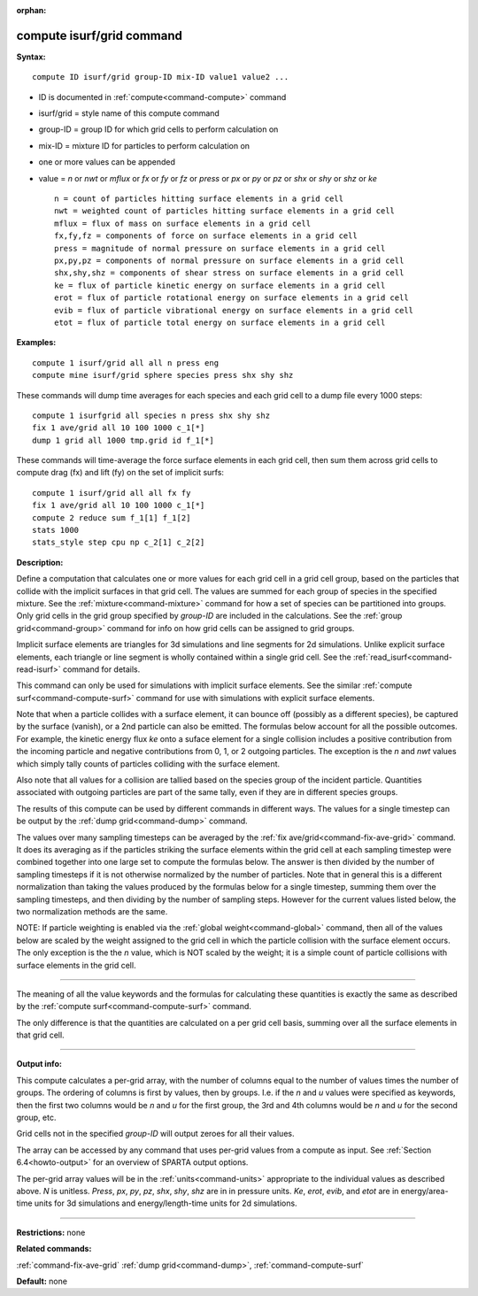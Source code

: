 :orphan:

.. index:: compute isurf/grid



.. _command-compute-isurf-grid:

##########################
compute isurf/grid command
##########################


**Syntax:**

::

   compute ID isurf/grid group-ID mix-ID value1 value2 ... 

-  ID is documented in :ref:`compute<command-compute>` command
-  isurf/grid = style name of this compute command
-  group-ID = group ID for which grid cells to perform calculation on
-  mix-ID = mixture ID for particles to perform calculation on
-  one or more values can be appended
-  value = *n* or *nwt* or *mflux* or *fx* or *fy* or *fz* or *press* or
   *px* or *py* or *pz* or *shx* or *shy* or *shz* or *ke*

   ::

        n = count of particles hitting surface elements in a grid cell
        nwt = weighted count of particles hitting surface elements in a grid cell
        mflux = flux of mass on surface elements in a grid cell
        fx,fy,fz = components of force on surface elements in a grid cell
        press = magnitude of normal pressure on surface elements in a grid cell
        px,py,pz = components of normal pressure on surface elements in a grid cell
        shx,shy,shz = components of shear stress on surface elements in a grid cell
        ke = flux of particle kinetic energy on surface elements in a grid cell
        erot = flux of particle rotational energy on surface elements in a grid cell
        evib = flux of particle vibrational energy on surface elements in a grid cell
        etot = flux of particle total energy on surface elements in a grid cell 

**Examples:**

::

   compute 1 isurf/grid all all n press eng
   compute mine isurf/grid sphere species press shx shy shz 

These commands will dump time averages for each species and each grid
cell to a dump file every 1000 steps:

::

   compute 1 isurfgrid all species n press shx shy shz
   fix 1 ave/grid all 10 100 1000 c_1[*]
   dump 1 grid all 1000 tmp.grid id f_1[*] 

These commands will time-average the force surface elements in each grid
cell, then sum them across grid cells to compute drag (fx) and lift (fy)
on the set of implicit surfs:

::

   compute 1 isurf/grid all all fx fy
   fix 1 ave/grid all 10 100 1000 c_1[*]
   compute 2 reduce sum f_1[1] f_1[2]
   stats 1000
   stats_style step cpu np c_2[1] c_2[2] 

**Description:**

Define a computation that calculates one or more values for each grid
cell in a grid cell group, based on the particles that collide with the
implicit surfaces in that grid cell. The values are summed for each
group of species in the specified mixture. See the
:ref:`mixture<command-mixture>` command for how a set of species can be
partitioned into groups. Only grid cells in the grid group specified by
*group-ID* are included in the calculations. See the :ref:`group grid<command-group>` command for info on how grid cells can be assigned
to grid groups.

Implicit surface elements are triangles for 3d simulations and line
segments for 2d simulations. Unlike explicit surface elements, each
triangle or line segment is wholly contained within a single grid cell.
See the :ref:`read_isurf<command-read-isurf>` command for details.

This command can only be used for simulations with implicit surface
elements. See the similar :ref:`compute surf<command-compute-surf>` command
for use with simulations with explicit surface elements.

Note that when a particle collides with a surface element, it can bounce
off (possibly as a different species), be captured by the surface
(vanish), or a 2nd particle can also be emitted. The formulas below
account for all the possible outcomes. For example, the kinetic energy
flux *ke* onto a suface element for a single collision includes a
positive contribution from the incoming particle and negative
contributions from 0, 1, or 2 outgoing particles. The exception is the
*n* and *nwt* values which simply tally counts of particles colliding
with the surface element.

Also note that all values for a collision are tallied based on the
species group of the incident particle. Quantities associated with
outgoing particles are part of the same tally, even if they are in
different species groups.

The results of this compute can be used by different commands in
different ways. The values for a single timestep can be output by the
:ref:`dump grid<command-dump>` command.

The values over many sampling timesteps can be averaged by the :ref:`fix ave/grid<command-fix-ave-grid>` command. It does its averaging as if the
particles striking the surface elements within the grid cell at each
sampling timestep were combined together into one large set to compute
the formulas below. The answer is then divided by the number of sampling
timesteps if it is not otherwise normalized by the number of particles.
Note that in general this is a different normalization than taking the
values produced by the formulas below for a single timestep, summing
them over the sampling timesteps, and then dividing by the number of
sampling steps. However for the current values listed below, the two
normalization methods are the same.

NOTE: If particle weighting is enabled via the :ref:`global weight<command-global>` command, then all of the values below are scaled
by the weight assigned to the grid cell in which the particle collision
with the surface element occurs. The only exception is the the *n*
value, which is NOT scaled by the weight; it is a simple count of
particle collisions with surface elements in the grid cell.

--------------

The meaning of all the value keywords and the formulas for calculating
these quantities is exactly the same as described by the :ref:`compute surf<command-compute-surf>` command.

The only difference is that the quantities are calculated on a per grid
cell basis, summing over all the surface elements in that grid cell.

--------------

**Output info:**

This compute calculates a per-grid array, with the number of columns
equal to the number of values times the number of groups. The ordering
of columns is first by values, then by groups. I.e. if the *n* and *u*
values were specified as keywords, then the first two columns would be
*n* and *u* for the first group, the 3rd and 4th columns would be *n*
and *u* for the second group, etc.

Grid cells not in the specified *group-ID* will output zeroes for all
their values.

The array can be accessed by any command that uses per-grid values from
a compute as input. See :ref:`Section 6.4<howto-output>` for
an overview of SPARTA output options.

The per-grid array values will be in the :ref:`units<command-units>`
appropriate to the individual values as described above. *N* is
unitless. *Press*, *px*, *py*, *pz*, *shx*, *shy*, *shz* are in in
pressure units. *Ke*, *erot*, *evib*, and *etot* are in energy/area-time
units for 3d simulations and energy/length-time units for 2d
simulations.

--------------

**Restrictions:** none

**Related commands:**

:ref:`command-fix-ave-grid`
:ref:`dump grid<command-dump>`,
:ref:`command-compute-surf`

**Default:** none

